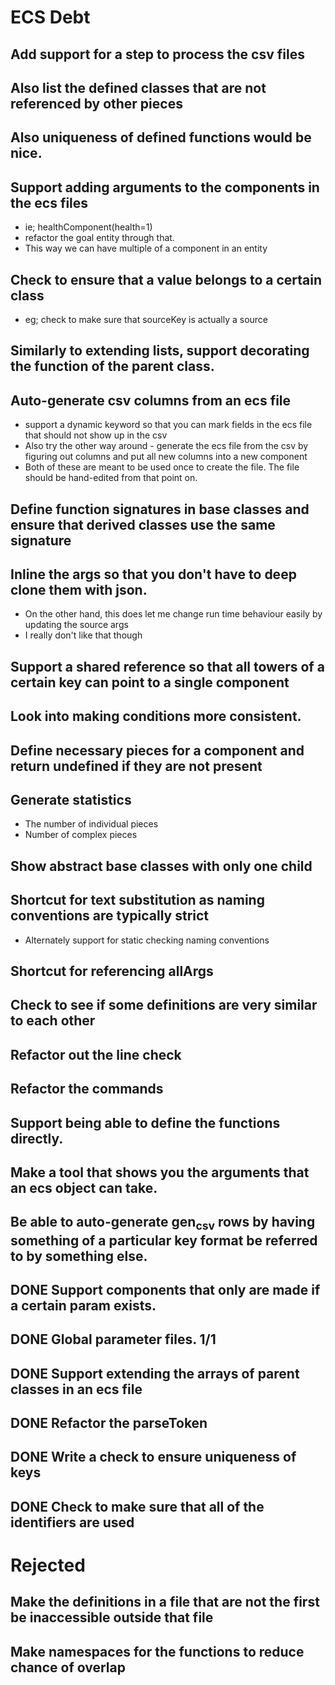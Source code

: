 * ECS Debt
** Add support for a step to process the csv files
** Also list the defined classes that are not referenced by other pieces
** Also uniqueness of defined functions would be nice.
** Support adding arguments to the components in the ecs files
   - ie; healthComponent(health=1)
   - refactor the goal entity through that.
   - This way we can have multiple of a component in an entity
** Check to ensure that a value belongs to a certain class
   - eg; check to make sure that sourceKey is actually a source
** Similarly to extending lists, support decorating the function of the parent class.
** Auto-generate csv columns from an ecs file
   - support a dynamic keyword so that you can mark fields in the ecs file that should not show up in the csv
   - Also try the other way around - generate the ecs file from the csv by figuring out columns and put all new columns into a new component
   - Both of these are meant to be used once to create the file. The file should be hand-edited from that point on.
** Define function signatures in base classes and ensure that derived classes use the same signature
** Inline the args so that you don't have to deep clone them with json.
   - On the other hand, this does let me change run time behaviour easily by updating the source args
   - I really don't like that though
** Support a shared reference so that all towers of a certain key can point to a single component
** Look into making conditions more consistent.
** Define necessary pieces for a component and return undefined if they are not present
** Generate statistics
   - The number of individual pieces
   - Number of complex pieces
** Show abstract base classes with only one child
** Shortcut for text substitution as naming conventions are typically strict
   - Alternately support for static checking naming conventions
** Shortcut for referencing allArgs
** Check to see if some definitions are very similar to each other
** Refactor out the line check
** Refactor the commands
** Support being able to define the functions directly.
** Make a tool that shows you the arguments that an ecs object can take.
** Be able to auto-generate gen_csv rows by having something of a particular key format be referred to by something else.
** DONE Support components that only are made if a certain param exists.
** DONE Global parameter files. 1/1
** DONE Support extending the arrays of parent classes in an ecs file
** DONE Refactor the parseToken
** DONE Write a check to ensure uniqueness of keys
** DONE Check to make sure that all of the identifiers are used
* Rejected
** Make the definitions in a file that are not the first be inaccessible outside that file
** Make namespaces for the functions to reduce chance of overlap
